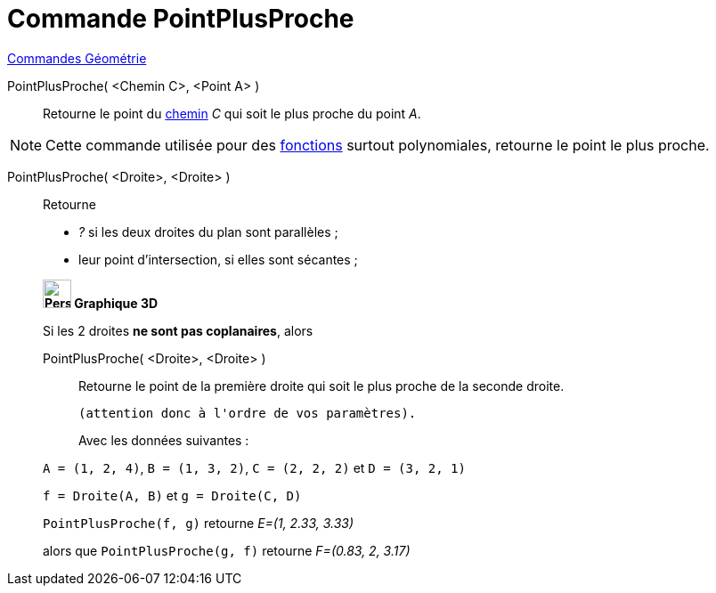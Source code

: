 = Commande PointPlusProche
:page-en: commands/ClosestPoint
ifdef::env-github[:imagesdir: /fr/modules/ROOT/assets/images]

xref:commands/Commandes_Géométrie.adoc[Commandes Géométrie] 

PointPlusProche( <Chemin C>, <Point A> )::
  Retourne le point du xref:/Objets_géométriques.adoc[chemin] _C_ qui soit le plus proche du point _A_.

[NOTE]
====

Cette commande utilisée pour des xref:/Fonctions.adoc[fonctions] surtout polynomiales, retourne le point le
plus proche.

====

PointPlusProche( <Droite>, <Droite> )::
  Retourne

* _?_ si les deux droites du plan sont parallèles ;
* leur point d'intersection, si elles sont sécantes ;

____________________________________

*image:32px-Perspectives_algebra_3Dgraphics.svg.png[Perspectives algebra 3Dgraphics.svg,width=32,height=32] Graphique
3D*

Si les 2 droites *ne sont pas coplanaires*, alors 

PointPlusProche( <Droite>, <Droite> )::
  Retourne le point de la première droite qui soit le plus proche de la seconde droite.

  (attention donc à l'ordre de vos paramètres).
[EXAMPLE]
====
Avec les données suivantes :

`++A = (1, 2, 4)++`, `++B = (1, 3, 2)++`, `++C = (2, 2, 2)++` et `++D = (3, 2, 1)++`

`++f = Droite(A, B)++` et `++g = Droite(C, D)++`


`++PointPlusProche(f, g)++` retourne _E=(1, 2.33, 3.33)_ 

alors que `++PointPlusProche(g, f)++` retourne _F=(0.83, 2, 3.17)_
====


